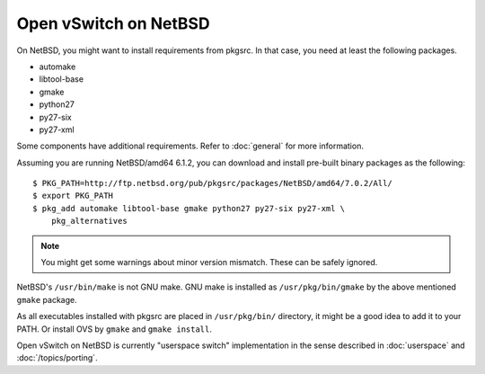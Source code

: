 ..
      Licensed under the Apache License, Version 2.0 (the "License"); you may
      not use this file except in compliance with the License. You may obtain
      a copy of the License at

          http://www.apache.org/licenses/LICENSE-2.0

      Unless required by applicable law or agreed to in writing, software
      distributed under the License is distributed on an "AS IS" BASIS, WITHOUT
      WARRANTIES OR CONDITIONS OF ANY KIND, either express or implied. See the
      License for the specific language governing permissions and limitations
      under the License.

      Convention for heading levels in OVN documentation:

      =======  Heading 0 (reserved for the title in a document)
      -------  Heading 1
      ~~~~~~~  Heading 2
      +++++++  Heading 3
      '''''''  Heading 4

      Avoid deeper levels because they do not render well.

======================
Open vSwitch on NetBSD
======================

On NetBSD, you might want to install requirements from pkgsrc.  In that case,
you need at least the following packages.

- automake
- libtool-base
- gmake
- python27
- py27-six
- py27-xml

Some components have additional requirements. Refer to :doc:`general` for more
information.

Assuming you are running NetBSD/amd64 6.1.2, you can download and install
pre-built binary packages as the following::

    $ PKG_PATH=http://ftp.netbsd.org/pub/pkgsrc/packages/NetBSD/amd64/7.0.2/All/
    $ export PKG_PATH
    $ pkg_add automake libtool-base gmake python27 py27-six py27-xml \
        pkg_alternatives

.. note::
  You might get some warnings about minor version mismatch. These can be safely
  ignored.

NetBSD's ``/usr/bin/make`` is not GNU make.  GNU make is installed as
``/usr/pkg/bin/gmake`` by the above mentioned ``gmake`` package.

As all executables installed with pkgsrc are placed in ``/usr/pkg/bin/``
directory, it might be a good idea to add it to your PATH. Or install OVS by
``gmake`` and ``gmake install``.

Open vSwitch on NetBSD is currently "userspace switch" implementation in the
sense described in :doc:`userspace` and :doc:`/topics/porting`.

